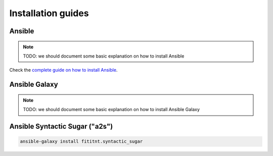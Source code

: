.. _installation-guide:

Installation guides
=================================


Ansible
-------

.. note::

  TODO: we should document some basic explanation on how to install Ansible

Check the `complete guide on how to install Ansible <https://docs.ansible.com/ansible/latest/installation_guide/intro_installation.html>`_.

Ansible Galaxy
-------

.. note::

  TODO: we should document some basic explanation on how to install Ansible Galaxy

Ansible Syntactic Sugar ("a2s")
-------

.. code-block:: bash

  ansible-galaxy install fititnt.syntactic_sugar
